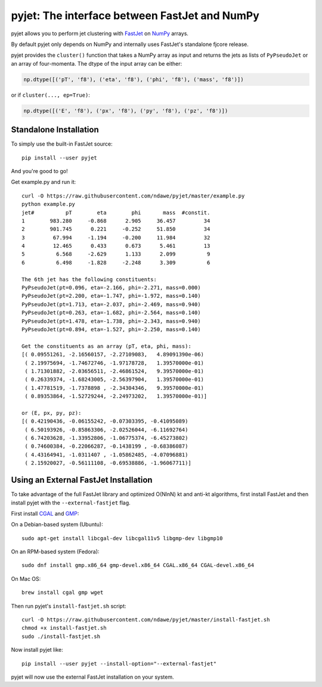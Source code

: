 .. -*- mode: rst -*-

pyjet: The interface between FastJet and NumPy
==============================================

pyjet allows you to perform jet clustering with `FastJet <http://fastjet.fr/>`_
on `NumPy <http://www.numpy.org/>`_ arrays.

By default pyjet only depends on NumPy and internally uses FastJet's standalone
fjcore release.

pyjet provides the ``cluster()`` function that takes a NumPy array as input
and returns the jets as lists of ``PyPseudoJet`` or an array of four-momenta.
The dtype of the input array can be either:

.. code-block:: python

   np.dtype([('pT', 'f8'), ('eta', 'f8'), ('phi', 'f8'), ('mass', 'f8')])

or if ``cluster(..., ep=True)``:

.. code-block:: python

   np.dtype([('E', 'f8'), ('px', 'f8'), ('py', 'f8'), ('pz', 'f8')])


Standalone Installation
-----------------------

To simply use the built-in FastJet source::

   pip install --user pyjet

And you're good to go!

Get example.py and run it::

	curl -O https://raw.githubusercontent.com/ndawe/pyjet/master/example.py
	python example.py
	jet#          pT        eta        phi       mass  #constit.
	1        983.280     -0.868      2.905     36.457         34
	2        901.745      0.221     -0.252     51.850         34
	3         67.994     -1.194     -0.200     11.984         32
	4         12.465      0.433      0.673      5.461         13
	5          6.568     -2.629      1.133      2.099          9
	6          6.498     -1.828     -2.248      3.309          6

	The 6th jet has the following constituents:
	PyPseudoJet(pt=0.096, eta=-2.166, phi=-2.271, mass=0.000)
	PyPseudoJet(pt=2.200, eta=-1.747, phi=-1.972, mass=0.140)
	PyPseudoJet(pt=1.713, eta=-2.037, phi=-2.469, mass=0.940)
	PyPseudoJet(pt=0.263, eta=-1.682, phi=-2.564, mass=0.140)
	PyPseudoJet(pt=1.478, eta=-1.738, phi=-2.343, mass=0.940)
	PyPseudoJet(pt=0.894, eta=-1.527, phi=-2.250, mass=0.140)

	Get the constituents as an array (pT, eta, phi, mass):
	[( 0.09551261, -2.16560157, -2.27109083,   4.89091390e-06)
	 ( 2.19975694, -1.74672746, -1.97178728,   1.39570000e-01)
	 ( 1.71301882, -2.03656511, -2.46861524,   9.39570000e-01)
	 ( 0.26339374, -1.68243005, -2.56397904,   1.39570000e-01)
	 ( 1.47781519, -1.7378898 , -2.34304346,   9.39570000e-01)
	 ( 0.89353864, -1.52729244, -2.24973202,   1.39570000e-01)]

	or (E, px, py, pz):
	[( 0.42190436, -0.06155242, -0.07303395, -0.41095089)
	 ( 6.50193926, -0.85863306, -2.02526044, -6.11692764)
	 ( 6.74203628, -1.33952806, -1.06775374, -6.45273802)
	 ( 0.74600384, -0.22066287, -0.1438199 , -0.68386087)
	 ( 4.43164941, -1.0311407 , -1.05862485, -4.07096881)
	 ( 2.15920027, -0.56111108, -0.69538886, -1.96067711)]


Using an External FastJet Installation
---------------------------------------

To take advantage of the full FastJet library and optimized O(NlnN) kt
and anti-kt algorithms, first install FastJet and then install pyjet with the
``--external-fastjet`` flag.

First install `CGAL <http://www.cgal.org/>`_ and `GMP <https://gmplib.org/>`_:

On a Debian-based system (Ubuntu)::

   sudo apt-get install libcgal-dev libcgal11v5 libgmp-dev libgmp10

On an RPM-based system (Fedora)::

   sudo dnf install gmp.x86_64 gmp-devel.x86_64 CGAL.x86_64 CGAL-devel.x86_64

On Mac OS::

   brew install cgal gmp wget

Then run pyjet's ``install-fastjet.sh`` script::

   curl -O https://raw.githubusercontent.com/ndawe/pyjet/master/install-fastjet.sh
   chmod +x install-fastjet.sh
   sudo ./install-fastjet.sh

Now install pyjet like::

   pip install --user pyjet --install-option="--external-fastjet"

pyjet will now use the external FastJet installation on your system.
